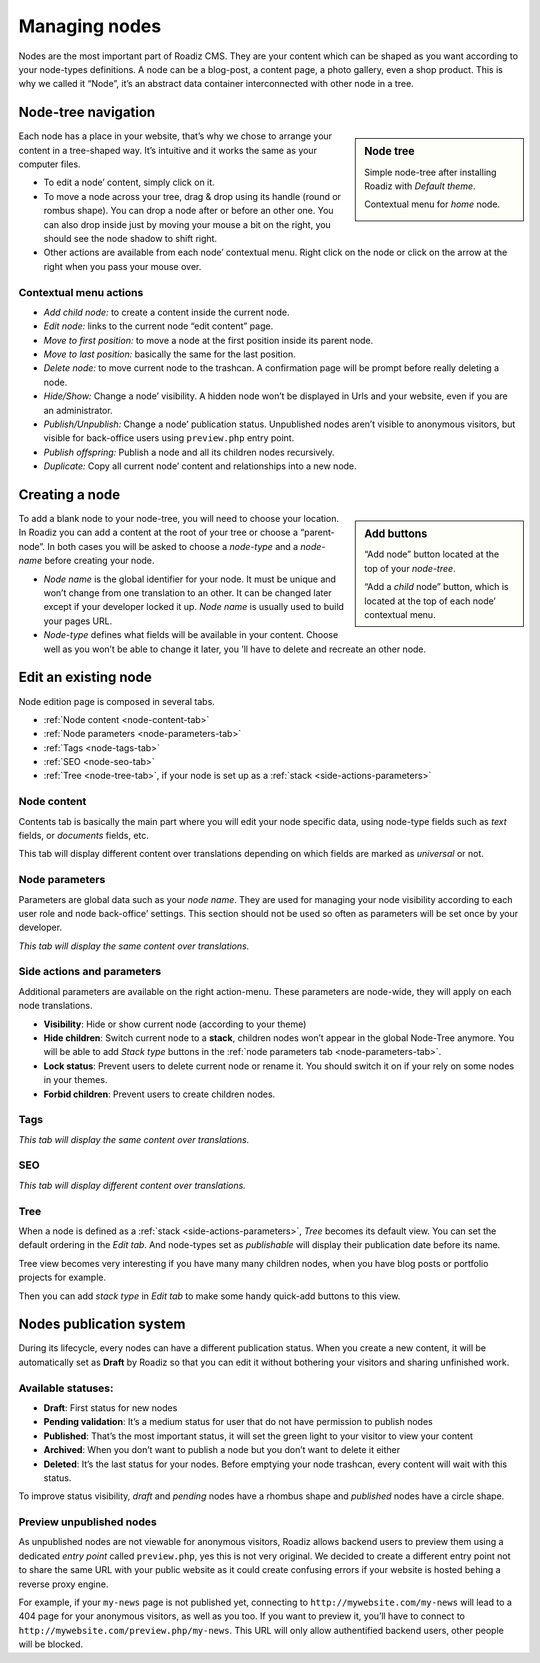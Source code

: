 .. _managing_nodes:

Managing nodes
==============

Nodes are the most important part of Roadiz CMS. They are your content which can
be shaped as you want according to your node-types definitions.
A node can be a blog-post, a content page, a photo gallery, even a shop product.
This is why we called it “Node”, it’s an abstract data container interconnected with
other node in a tree.

Node-tree navigation
--------------------

.. sidebar:: Node tree

    Simple node-tree after installing Roadiz with *Default theme*.

    .. image:: ./img/node-tree.png
        :align: center

    Contextual menu for *home* node.

    .. image:: ./img/node-tree-contextual.png
        :align: center

Each node has a place in your website, that’s why we chose to arrange your content
in a tree-shaped way. It’s intuitive and it works the same as your computer files.

- To edit a node’ content, simply click on it.
- To move a node across your tree, drag & drop using its handle (round or rombus shape). You can drop a node after or before an other one. You can also drop inside just by moving your mouse a bit on the right, you should see the node shadow to shift right.
- Other actions are available from each node’ contextual menu. Right click on the node or click on the arrow at the right when you pass your mouse over.

Contextual menu actions
^^^^^^^^^^^^^^^^^^^^^^^

- *Add child node:* to create a content inside the current node.
- *Edit node:* links to the current node “edit content” page.
- *Move to first position:* to move a node at the first position inside its parent node.
- *Move to last position:* basically the same for the last position.
- *Delete node:* to move current node to the trashcan. A confirmation page will be prompt before really deleting a node.
- *Hide/Show:* Change a node’ visibility. A hidden node won’t be displayed in Urls and your website, even if you are an administrator.
- *Publish/Unpublish:* Change a node’ publication status. Unpublished nodes aren’t visible to anonymous visitors, but visible for back-office users using ``preview.php`` entry point.
- *Publish offspring:* Publish a node and all its children nodes recursively.
- *Duplicate:* Copy all current node’ content and relationships into a new node.

Creating a node
---------------

.. sidebar:: Add buttons

    .. image:: ./img/add-node-btn.png
        :align: center

    “Add node” button located at the top of your *node-tree*.

    .. image:: ./img/add-child-node-btn.png
        :align: center

    “Add a *child* node” button, which is located at the top of each node’ contextual menu.

To add a blank node to your node-tree, you will need to choose your location. In Roadiz
you can add a content at the root of your tree or choose a “parent-node”. In both cases
you will be asked to choose a *node-type* and a *node-name* before creating your node.


- *Node name* is the global identifier for your node. It must be unique and won’t change from one translation to an other. It can be changed later except if your developer locked it up. *Node name* is usually used to build your pages URL.
- *Node-type* defines what fields will be available in your content. Choose well as you won’t be able to change it later, you ’ll have to delete and recreate an other node.


Edit an existing node
---------------------

Node edition page is composed in several tabs.

- :ref:`Node content <node-content-tab>`
- :ref:`Node parameters <node-parameters-tab>`
- :ref:`Tags <node-tags-tab>`
- :ref:`SEO <node-seo-tab>`
- :ref:`Tree <node-tree-tab>`, if your node is set up as a :ref:`stack <side-actions-parameters>`

.. _node-content-tab:

Node content
^^^^^^^^^^^^

.. image:: ./img/node-edit-page.png
    :align: center

Contents tab is basically the main part where you will edit your node specific data,
using node-type fields such as *text* fields, or *documents* fields, etc.

This tab will display different content over translations depending on which fields are marked as *universal* or not.

.. _node-parameters-tab:

Node parameters
^^^^^^^^^^^^^^^

.. image:: ./img/node-parameters-page.png
    :align: center

Parameters are global data such as your *node name*. They are used for managing your node
visibility according to each user role and node back-office’ settings. This section should
not be used so often as parameters will be set once by your developer.

*This tab will display the same content over translations.*

.. _side-actions-parameters:

Side actions and parameters
^^^^^^^^^^^^^^^^^^^^^^^^^^^

Additional parameters are available on the right action-menu. These parameters are
node-wide, they will apply on each node translations.

.. image:: ./img/node-parameters-panel.png
    :align: center

- **Visibility**: Hide or show current node (according to your theme)
- **Hide children**: Switch current node to a **stack**, children nodes won’t appear in the global Node-Tree anymore. You will be able to add *Stack type* buttons in the :ref:`node parameters tab <node-parameters-tab>`.
- **Lock status**: Prevent users to delete current node or rename it. You should switch it on if your rely on some nodes in your themes.
- **Forbid children**: Prevent users to create children nodes.

.. _node-tags-tab:

Tags
^^^^

.. image:: ./img/node-tags-page.png
    :align: center

*This tab will display the same content over translations.*

.. _node-seo-tab:

SEO
^^^

.. image:: ./img/node-seo-page.png
    :align: center

*This tab will display different content over translations.*

.. _node-tree-tab:

Tree
^^^^

When a node is defined as a :ref:`stack <side-actions-parameters>`, *Tree* becomes its default view. You can set the
default ordering in the *Edit tab*. And node-types set as *publishable* will display their publication date before its name.

.. image:: ./img/node-tree-tab.png
    :align: center

Tree view becomes very interesting if you have many many children nodes, when you have blog posts
or portfolio projects for example. 

.. image:: ./img/add-stack-type.png
    :align: center

Then you can add *stack type* in *Edit tab* to make some handy 
quick-add buttons to this view.

.. image:: ./img/quick-add-button.png
    :align: center



Nodes publication system
------------------------

During its lifecycle, every nodes can have a different publication status.
When you create a new content, it will be automatically set as **Draft** by Roadiz so that
you can edit it without bothering your visitors and sharing unfinished work.

Available statuses:
^^^^^^^^^^^^^^^^^^^

- **Draft**: First status for new nodes
- **Pending validation**: It’s a medium status for user that do not have permission to publish nodes
- **Published**: That’s the most important status, it will set the green light to your visitor to view your content
- **Archived**: When you don’t want to publish a node but you don’t want to delete it either
- **Deleted**: It’s the last status for your nodes. Before emptying your node trashcan, every content will wait with this status.

To improve status visibility, *draft* and *pending* nodes have a rhombus shape and *published* nodes have a circle shape.

Preview unpublished nodes
^^^^^^^^^^^^^^^^^^^^^^^^^

As unpublished nodes are not viewable for anonymous visitors, Roadiz allows backend users to preview them
using a dedicated *entry point* called ``preview.php``, yes this is not very original. We decided to create
a different entry point not to share the same URL with your public website as it could create confusing errors if your
website is hosted behing a reverse proxy engine.

For example, if your ``my-news`` page is not published yet, connecting to ``http://mywebsite.com/my-news`` will lead
to a 404 page for your anonymous visitors, as well as you too. If you want to preview it, you’ll have to connect to
``http://mywebsite.com/preview.php/my-news``. This URL will only allow authentified backend users, other people will
be blocked.


